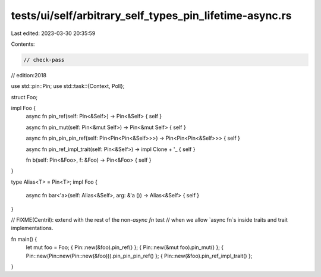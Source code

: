 tests/ui/self/arbitrary_self_types_pin_lifetime-async.rs
========================================================

Last edited: 2023-03-30 20:35:59

Contents:

.. code-block:: rs

    // check-pass
// edition:2018

use std::pin::Pin;
use std::task::{Context, Poll};

struct Foo;

impl Foo {
    async fn pin_ref(self: Pin<&Self>) -> Pin<&Self> { self }

    async fn pin_mut(self: Pin<&mut Self>) -> Pin<&mut Self> { self }

    async fn pin_pin_pin_ref(self: Pin<Pin<Pin<&Self>>>) -> Pin<Pin<Pin<&Self>>> { self }

    async fn pin_ref_impl_trait(self: Pin<&Self>) -> impl Clone + '_ { self }

    fn b(self: Pin<&Foo>, f: &Foo) -> Pin<&Foo> { self }
}

type Alias<T> = Pin<T>;
impl Foo {
    async fn bar<'a>(self: Alias<&Self>, arg: &'a ()) -> Alias<&Self> { self }
}

// FIXME(Centril): extend with the rest of the non-`async fn` test
// when we allow `async fn`s inside traits and trait implementations.

fn main() {
    let mut foo = Foo;
    { Pin::new(&foo).pin_ref() };
    { Pin::new(&mut foo).pin_mut() };
    { Pin::new(Pin::new(Pin::new(&foo))).pin_pin_pin_ref() };
    { Pin::new(&foo).pin_ref_impl_trait() };
}


